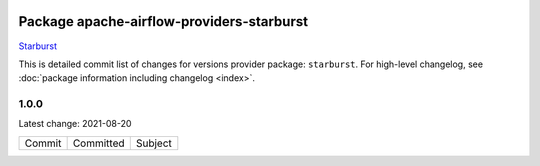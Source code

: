  .. Licensed to the Apache Software Foundation (ASF) under one
    or more contributor license agreements.  See the NOTICE file
    distributed with this work for additional information
    regarding copyright ownership.  The ASF licenses this file
    to you under the Apache License, Version 2.0 (the
    "License"); you may not use this file except in compliance
    with the License.  You may obtain a copy of the License at

 ..   http://www.apache.org/licenses/LICENSE-2.0

 .. Unless required by applicable law or agreed to in writing,
    software distributed under the License is distributed on an
    "AS IS" BASIS, WITHOUT WARRANTIES OR CONDITIONS OF ANY
    KIND, either express or implied.  See the License for the
    specific language governing permissions and limitations
    under the License.


Package apache-airflow-providers-starburst
------------------------------------------------------

`Starburst <https://www.starburst.io/>`__


This is detailed commit list of changes for versions provider package: ``starburst``.
For high-level changelog, see :doc:`package information including changelog <index>`.



1.0.0
.....

Latest change: 2021-08-20

================================================================================================  ===========  =============================================================================
Commit                                                                                            Committed    Subject
================================================================================================  ===========  =============================================================================
